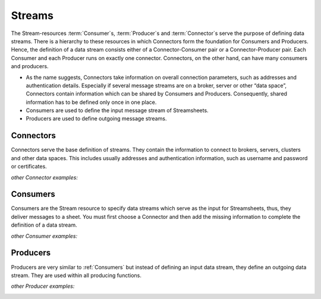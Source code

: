 .. streams:
.. |Administration| image:: /images/AdministrationC.PNG
        :scale: 55 %
.. |Connector1| image:: /images/MyMongoDBConnector.JPG
        :scale: 9 %
        :align: middle
.. |Connector2| image:: /images/OPCUAConnector.JPG
        :scale: 10 %
        :align: middle
.. |Connector3| image:: /images/FileConnector.JPG
        :scale: 10 %
        :align: middle
.. |Connector4| image:: /images/RestServerConnector.JPG
        :scale: 10 %
        :align: middle
.. |Connector7| image:: /images/RestClient Connector.JPG
        :scale: 9 %
        :align: middle
.. |Connector8| image:: /images/KafkaConnector.JPG
        :scale: 7 %
        :align: middle
.. |Connector9| image:: /images/AdministrationC.PNG
        :scale: 10 %
        :align: middle
.. |Connector10| image:: /images/AdministrationC.PNG
        :scale: 10 %
        :align: middle
.. |Consumer1| image:: /images/MyMongoDBConsumer.JPG
        :scale: 11 %
        :align: middle
.. |Consumer2| image:: /images/OPCUAConsumer.JPG
        :scale: 10 %
        :align: middle
.. |Consumer4| image:: /images/RestServerConsumer.JPG
        :scale: 11 %
        :align: middle
.. |Consumer7| image:: /images/KafkaConsumer.jpg
        :scale: 7 %
        :align: middle
.. |Consumer8| image:: /images/AdministrationC.PNG
        :scale: 10 %
        :align: middle
.. |Consumer9| image:: /images/AdministrationC.PNG
        :scale: 10 %
        :align: middle
.. |Consumer10| image:: /images/AdministrationC.PNG
        :scale: 10 %
        :align: middle
.. |Producer1| image:: /images/MyMongoDBProducer.JPG
        :scale: 10 %
        :align: middle
.. |Producer2| image:: /images/OPCUAProducer.JPG
        :scale: 10 %
        :align: middle
.. |Producer3| image:: /images/FileProducer.JPG
        :scale: 10 %
        :align: middle
.. |Producer4| image:: /images/AMQPProducer.jpg
        :scale: 8 %
        :align: middle
.. |Producer6| image:: /images/RestClientProducer.JPG
        :scale: 10 %
        :align: middle
.. |Producer7| image:: /images/KafkaProducer.jpg
        :scale: 7 %
        :align: middle
.. |Producer8| image:: /images/AdministrationC.PNG
        :scale: 10 %
        :align: middle
.. |Producer9| image:: /images/AdministrationC.PNG
        :scale: 10 %
        :align: middle
.. |Producer10| image:: /images/AdministrationC.PNG
        :scale: 10 %
        :align: middle
.. |CSettings| image:: /images/MosquittoConnector.JPG
        :scale: 55 %
.. |PSettings| image:: /images/MosquittoProducer.JPG
        :scale: 55 %
.. |ConsumerSettings| image:: /images/MosquittoConsumer.JPG
        :scale: 54 %


.. _Stream:

Streams
==========

The Stream-resources :term:`Consumer`\ s, :term:`Producer`\ s and :term:`Connector`\ s serve the purpose of defining data streams.
There is a hierarchy to these resources in which Connectors form the foundation for Consumers and Producers. Hence, the definition of a data stream consists either of a Connector-Consumer pair or a Connector-Producer pair. Each Consumer and each Producer runs on exactly one connector. Connectors, on the other hand, can have many consumers and producers.

+ As the name suggests, Connectors take information on overall connection parameters, such as addresses and authentication details. Especially if several message streams are on a broker, server or other “data space”, Connectors contain information which can be shared by Consumers and Producers. Consequently, shared information has to be defined only once in one place.
+ Consumers are used to define the input message stream of Streamsheets.
+ Producers are used to define outgoing message streams.

Connectors
------------
Connectors serve the base definition of streams. They contain the information to connect to brokers, servers, clusters and other data spaces. This includes usually addresses and authentication information, such as username and password or certificates.

|CSettings|

*other Connector examples:*

|Connector1| |Connector2| |Connector3| |Connector4| |Connector7| |Connector8|

..   |Connector9| |Connector10|



.. _Consumers:

Consumers
------------
Consumers are the Stream resource to specify data streams which serve as the input for Streamsheets, thus, they deliver messages to a sheet. You must first choose a Connector and then add the missing information to complete the definition of a data stream.

|ConsumerSettings|

*other Consumer examples:*

|Consumer1| |Consumer2| |Consumer4| |Consumer7|

..   |Consumer8| |Consumer9| |Consumer10|

Producers
-----------
Producers are very similar to :ref:`Consumers` but instead of defining an input data stream, they define an outgoing data stream. They are used within all producing functions. 

|PSettings|

*other Producer examples:*

|Producer1| |Producer2| |Producer3| |Producer4| |Producer6| |Producer7|

..   |Producer8| |Producer9| |Producer10|


